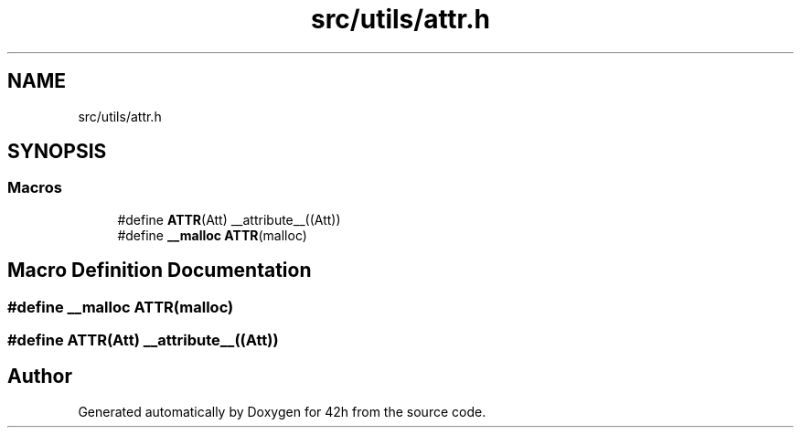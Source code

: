 .TH "src/utils/attr.h" 3 "Mon May 4 2020" "Version v0.1" "42h" \" -*- nroff -*-
.ad l
.nh
.SH NAME
src/utils/attr.h
.SH SYNOPSIS
.br
.PP
.SS "Macros"

.in +1c
.ti -1c
.RI "#define \fBATTR\fP(Att)   __attribute__((Att))"
.br
.ti -1c
.RI "#define \fB__malloc\fP   \fBATTR\fP(malloc)"
.br
.in -1c
.SH "Macro Definition Documentation"
.PP 
.SS "#define __malloc   \fBATTR\fP(malloc)"

.SS "#define ATTR(Att)   __attribute__((Att))"

.SH "Author"
.PP 
Generated automatically by Doxygen for 42h from the source code\&.
